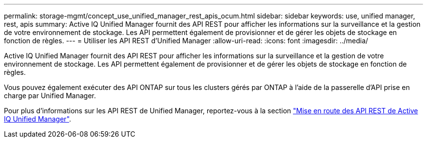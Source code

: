 ---
permalink: storage-mgmt/concept_use_unified_manager_rest_apis_ocum.html 
sidebar: sidebar 
keywords: use, unified manager, rest, apis 
summary: Active IQ Unified Manager fournit des API REST pour afficher les informations sur la surveillance et la gestion de votre environnement de stockage. Les API permettent également de provisionner et de gérer les objets de stockage en fonction de règles. 
---
= Utiliser les API REST d'Unified Manager
:allow-uri-read: 
:icons: font
:imagesdir: ../media/


[role="lead"]
Active IQ Unified Manager fournit des API REST pour afficher les informations sur la surveillance et la gestion de votre environnement de stockage. Les API permettent également de provisionner et de gérer les objets de stockage en fonction de règles.

Vous pouvez également exécuter des API ONTAP sur tous les clusters gérés par ONTAP à l'aide de la passerelle d'API prise en charge par Unified Manager.

Pour plus d'informations sur les API REST de Unified Manager, reportez-vous à la section link:../api-automation/concept_get_started_with_um_apis.html["Mise en route des API REST de Active IQ Unified Manager"].
